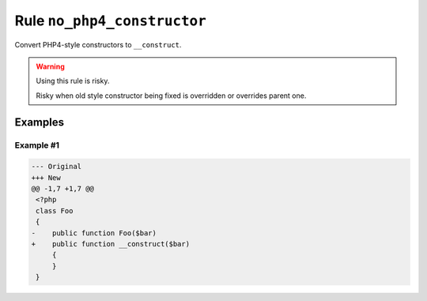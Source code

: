 ============================
Rule ``no_php4_constructor``
============================

Convert PHP4-style constructors to ``__construct``.

.. warning:: Using this rule is risky.

   Risky when old style constructor being fixed is overridden or overrides
   parent one.

Examples
--------

Example #1
~~~~~~~~~~

.. code-block:: diff

   --- Original
   +++ New
   @@ -1,7 +1,7 @@
    <?php
    class Foo
    {
   -    public function Foo($bar)
   +    public function __construct($bar)
        {
        }
    }
